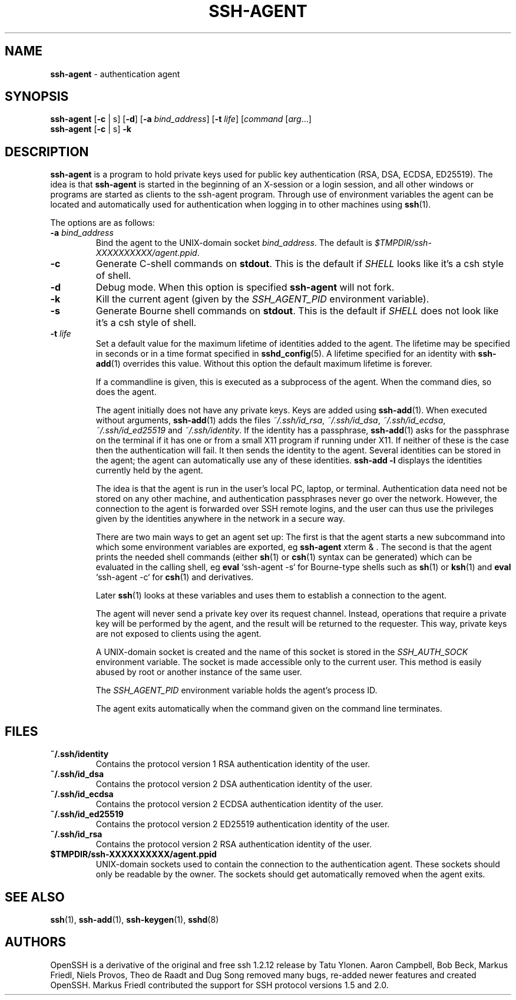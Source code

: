 .TH SSH-AGENT 1 "December 7 2013 " ""
.SH NAME
\fBssh-agent\fP
\- authentication agent
.SH SYNOPSIS
.br
\fBssh-agent\fP
[\fB\-c\fP | s]
[\fB\-d\fP]
[\fB\-a\fP \fIbind_address\fP]
[\fB\-t\fP \fIlife\fP]
[\fIcommand\fP [\fIarg\fP...]
.br
\fBssh-agent\fP
[\fB\-c\fP | s]
\fB\-k\fP
.SH DESCRIPTION
\fBssh-agent\fP
is a program to hold private keys used for public key authentication
(RSA, DSA, ECDSA, ED25519).
The idea is that
\fBssh-agent\fP
is started in the beginning of an X-session or a login session, and
all other windows or programs are started as clients to the ssh-agent
program.
Through use of environment variables the agent can be located
and automatically used for authentication when logging in to other
machines using
\fBssh\fP(1).

The options are as follows:
.TP
\fB\-a\fP \fIbind_address\fP
Bind the agent to the
UNIX-domain
socket
\fIbind_address\fP.
The default is
\fI$TMPDIR/ssh-XXXXXXXXXX/agent.\*(Ltppid\*(Gt\fP.
.TP
\fB\-c\fP
Generate C-shell commands on
.BR stdout .
This is the default if
.IR SHELL
looks like it's a csh style of shell.
.TP
\fB\-d\fP
Debug mode.
When this option is specified
\fBssh-agent\fP
will not fork.
.TP
\fB\-k\fP
Kill the current agent (given by the
.IR SSH_AGENT_PID
environment variable).
.TP
\fB\-s\fP
Generate Bourne shell commands on
.BR stdout .
This is the default if
.IR SHELL
does not look like it's a csh style of shell.
.TP
\fB\-t\fP \fIlife\fP
Set a default value for the maximum lifetime of identities added to the agent.
The lifetime may be specified in seconds or in a time format specified in
\fBsshd_config\fP(5).
A lifetime specified for an identity with
\fBssh-add\fP(1)
overrides this value.
Without this option the default maximum lifetime is forever.

If a commandline is given, this is executed as a subprocess of the agent.
When the command dies, so does the agent.

The agent initially does not have any private keys.
Keys are added using
\fBssh-add\fP(1).
When executed without arguments,
\fBssh-add\fP(1)
adds the files
\fI~/.ssh/id_rsa\fP,
\fI~/.ssh/id_dsa\fP,
\fI~/.ssh/id_ecdsa\fP,
\fI~/.ssh/id_ed25519\fP
and
\fI~/.ssh/identity\fP.
If the identity has a passphrase,
\fBssh-add\fP(1)
asks for the passphrase on the terminal if it has one or from a small X11
program if running under X11.
If neither of these is the case then the authentication will fail.
It then sends the identity to the agent.
Several identities can be stored in the
agent; the agent can automatically use any of these identities.
\fBssh-add -l\fP
displays the identities currently held by the agent.

The idea is that the agent is run in the user's local PC, laptop, or
terminal.
Authentication data need not be stored on any other
machine, and authentication passphrases never go over the network.
However, the connection to the agent is forwarded over SSH
remote logins, and the user can thus use the privileges given by the
identities anywhere in the network in a secure way.

There are two main ways to get an agent set up:
The first is that the agent starts a new subcommand into which some environment
variables are exported, eg
\fBssh-agent\fP xterm & .
The second is that the agent prints the needed shell commands (either
\fBsh\fP(1)
or
\fBcsh\fP(1)
syntax can be generated) which can be evaluated in the calling shell, eg
\fBeval\fP `ssh-agent -s`
for Bourne-type shells such as
\fBsh\fP(1)
or
\fBksh\fP(1)
and
\fBeval\fP `ssh-agent -c`
for
\fBcsh\fP(1)
and derivatives.

Later
\fBssh\fP(1)
looks at these variables and uses them to establish a connection to the agent.

The agent will never send a private key over its request channel.
Instead, operations that require a private key will be performed
by the agent, and the result will be returned to the requester.
This way, private keys are not exposed to clients using the agent.

A
UNIX-domain
socket is created and the name of this socket is stored in the
.IR SSH_AUTH_SOCK
environment
variable.
The socket is made accessible only to the current user.
This method is easily abused by root or another instance of the same
user.

The
.IR SSH_AGENT_PID
environment variable holds the agent's process ID.

The agent exits automatically when the command given on the command
line terminates.
.SH FILES
.TP
.B ~/.ssh/identity
Contains the protocol version 1 RSA authentication identity of the user.
.TP
.B ~/.ssh/id_dsa
Contains the protocol version 2 DSA authentication identity of the user.
.TP
.B ~/.ssh/id_ecdsa
Contains the protocol version 2 ECDSA authentication identity of the user.
.TP
.B ~/.ssh/id_ed25519
Contains the protocol version 2 ED25519 authentication identity of the user.
.TP
.B ~/.ssh/id_rsa
Contains the protocol version 2 RSA authentication identity of the user.
.TP
.B $TMPDIR/ssh-XXXXXXXXXX/agent.\*(Ltppid\*(Gt
UNIX-domain
sockets used to contain the connection to the authentication agent.
These sockets should only be readable by the owner.
The sockets should get automatically removed when the agent exits.
.SH SEE ALSO
\fBssh\fP(1),
\fBssh-add\fP(1),
\fBssh-keygen\fP(1),
\fBsshd\fP(8)
.SH AUTHORS
OpenSSH is a derivative of the original and free
ssh 1.2.12 release by Tatu Ylonen.
Aaron Campbell, Bob Beck, Markus Friedl, Niels Provos,
Theo de Raadt and Dug Song
removed many bugs, re-added newer features and
created OpenSSH.
Markus Friedl contributed the support for SSH
protocol versions 1.5 and 2.0.
